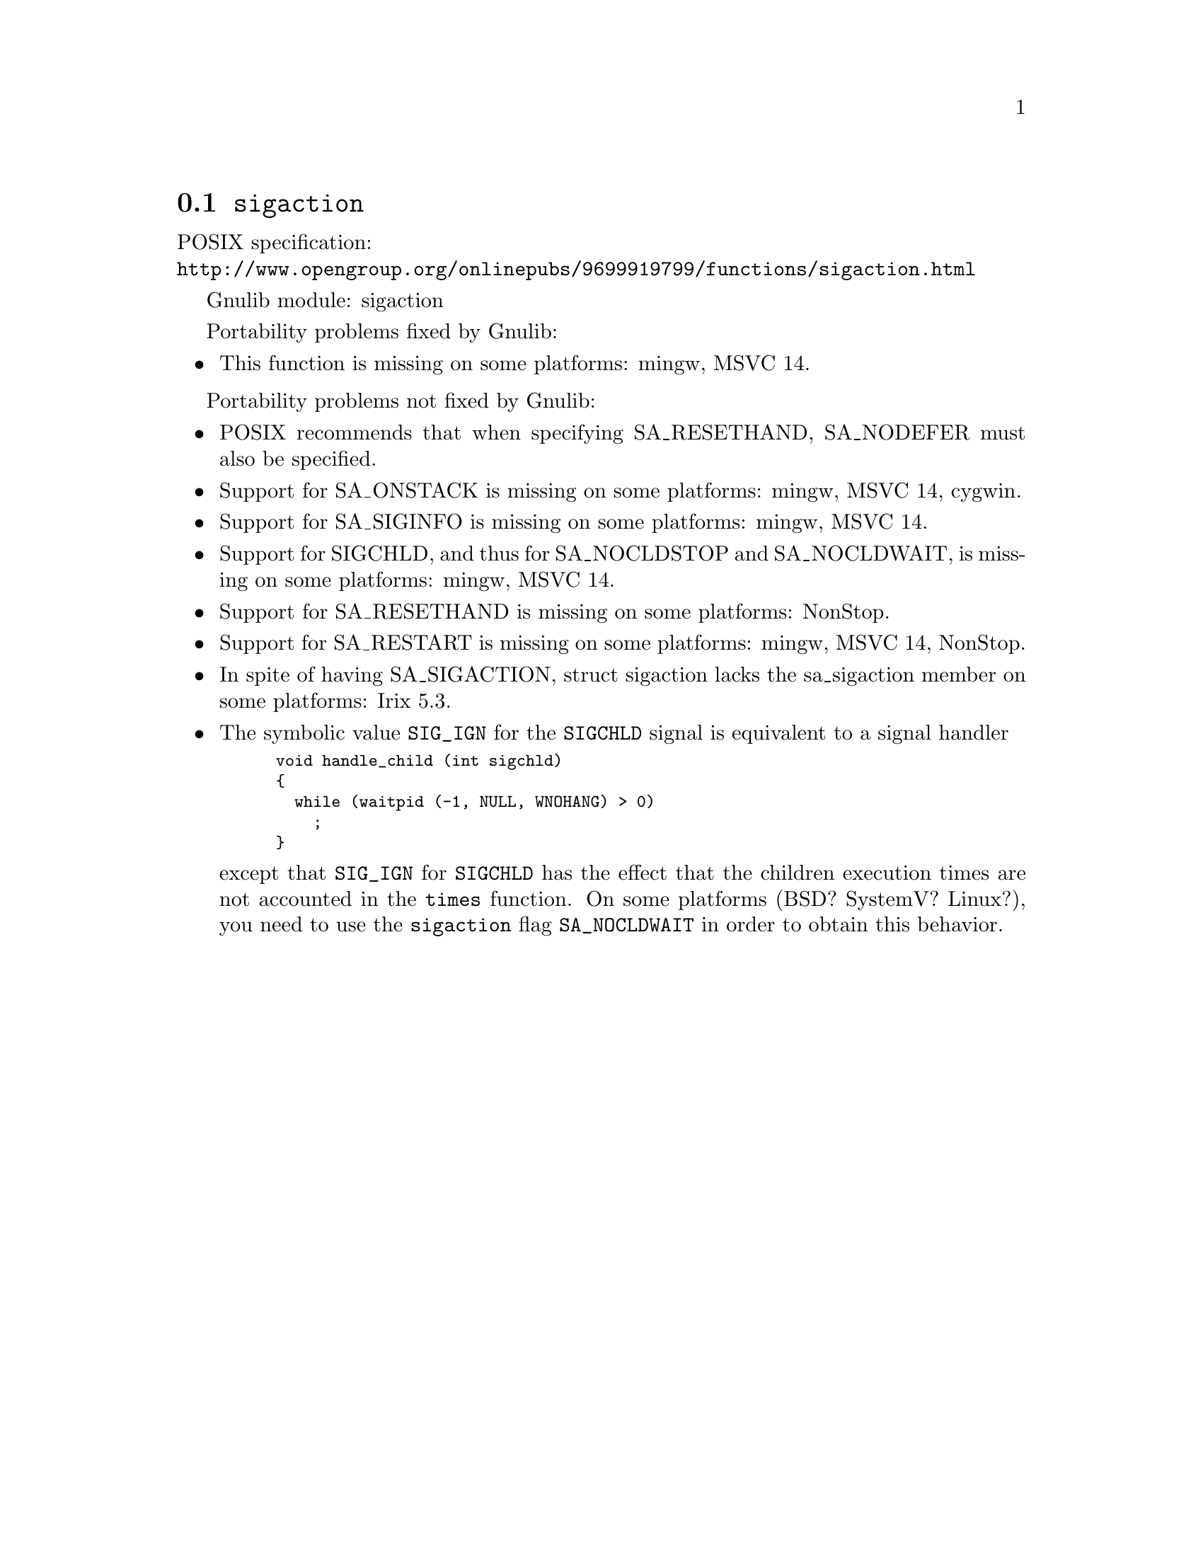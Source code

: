@node sigaction
@section @code{sigaction}
@findex sigaction

POSIX specification:@* @url{http://www.opengroup.org/onlinepubs/9699919799/functions/sigaction.html}

Gnulib module: sigaction

Portability problems fixed by Gnulib:
@itemize
@item
This function is missing on some platforms:
mingw, MSVC 14.
@end itemize

Portability problems not fixed by Gnulib:
@itemize
@item
POSIX recommends that when specifying SA_RESETHAND, SA_NODEFER must
also be specified.

@item
Support for SA_ONSTACK is missing on some platforms:
mingw, MSVC 14, cygwin.

@item
Support for SA_SIGINFO is missing on some platforms:
mingw, MSVC 14.

@item
Support for SIGCHLD, and thus for SA_NOCLDSTOP and SA_NOCLDWAIT, is
missing on some platforms:
mingw, MSVC 14.

@item
Support for SA_RESETHAND is missing on some platforms:
NonStop.

@item
Support for SA_RESTART is missing on some platforms:
mingw, MSVC 14, NonStop.

@item
In spite of having SA_SIGACTION, struct sigaction lacks the
sa_sigaction member on some platforms:
Irix 5.3.

@item
The symbolic value @code{SIG_IGN} for the @code{SIGCHLD} signal is equivalent
to a signal handler
@smallexample
void handle_child (int sigchld)
@{
  while (waitpid (-1, NULL, WNOHANG) > 0)
    ;
@}
@end smallexample
except that @code{SIG_IGN} for @code{SIGCHLD} has the effect that the children
execution times are not accounted in the @code{times} function.
On some platforms (BSD? SystemV? Linux?), you need to use the @code{sigaction}
flag @code{SA_NOCLDWAIT} in order to obtain this behavior.
@end itemize
